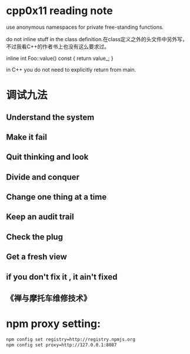 *  cpp0x11 reading note


use anonymous namespaces for private free-standing functions.

do not inline stuff in the class definition.在class定义之外的头文件中另外写，不过我看C++的作者书上也没有这么要求过。

    inline int Foo::value() const {
        return value_;
    }

in C++ you do not need to explicitly return from main.

* 调试九法
** Understand the system
** Make it fail
** Quit thinking and look
** Divide and conquer
** Change one thing at a time
** Keep an audit trail
** Check the plug
** Get a fresh view
** if you don't fix it , it ain't fixed
** 《禅与摩托车维修技术》

* npm proxy setting:
  #+BEGIN_SRC bash
  npm config set registry=http://registry.npmjs.org
  npm config set proxy=http://127.0.0.1:8087
  #+END_SRC
